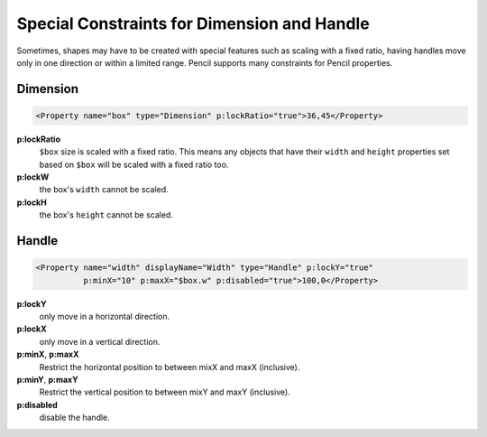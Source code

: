Special Constraints for Dimension and Handle
============================================

Sometimes, shapes may have to be created with special features such as scaling
with a fixed ratio, having handles move only in one direction or within a
limited range. Pencil supports many constraints for Pencil properties.

Dimension
---------

.. code-block:: xml

    <Property name="box" type="Dimension" p:lockRatio="true">36,45</Property>

**p:lockRatio**
    ``$box`` size is scaled with a fixed ratio. This means any objects that
    have their ``width`` and ``height`` properties set based on ``$box`` will
    be scaled with a fixed ratio too.
**p:lockW**
    the box's ``width`` cannot be scaled.
**p:lockH**
    the box's ``height`` cannot be scaled.


Handle
------

.. code-block:: xml

    <Property name="width" displayName="Width" type="Handle" p:lockY="true"
              p:minX="10" p:maxX="$box.w" p:disabled="true">100,0</Property>

**p:lockY**
    only move in a horizontal direction.
**p:lockX**
    only move in a vertical direction.
**p:minX**, **p:maxX**
    Restrict the horizontal position to between mixX and maxX (inclusive).
**p:minY**, **p:maxY**
    Restrict the vertical position to between mixY and maxY (inclusive).
**p:disabled**
    disable the handle.

